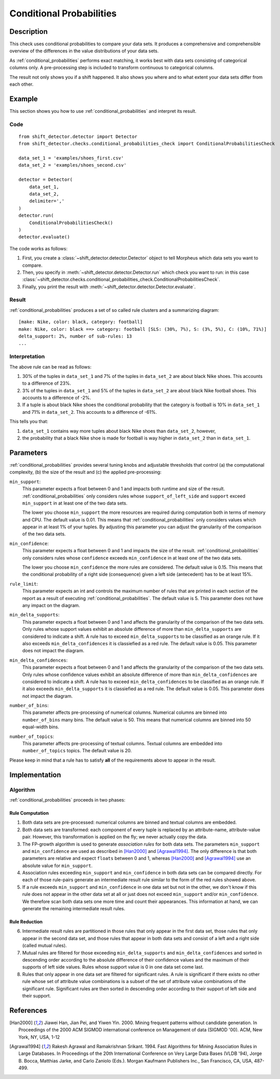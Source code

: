.. _conditional_probabilities:

Conditional Probabilities
=========================

Description
-----------

This check uses conditional probabilities to compare your data sets.
It produces a comprehensive and comprehensible overview of the
differences in the value distributions of your data sets.

As :ref:`conditional_probabilities` performs exact matching, it works best
with data sets consisting of categorical columns only. A pre-processing
step is included to transform continuous to categorical columns.

The result not only shows you if a shift happened. It also shows you where
and to what extent your data sets differ from each other.

Example
-------

This section shows you how to use :ref:`conditional_probabilities` and interpret
its result.

Code
++++

::

    from shift_detector.detector import Detector
    from shift_detector.checks.conditional_probabilities_check import ConditionalProbabilitiesCheck

    data_set_1 = 'examples/shoes_first.csv'
    data_set_2 = 'examples/shoes_second.csv'

    detector = Detector(
        data_set_1,
        data_set_2,
        delimiter=','
    )
    detector.run(
        ConditionalProbabilitiesCheck()
    )
    detector.evaluate()

The code works as follows:

1. First, you create a :class:`~shift_detector.detector.Detector` object to tell Morpheus
   which data sets you want to compare.
2. Then, you specify in :meth:`~shift_detector.detector.Detector.run`
   which check you want to run: in this case
   :class:`~shift_detector.checks.conditional_probabilities_check.ConditionalProbabilitiesCheck`.
3. Finally, you print the result with :meth:`~shift_detector.detector.Detector.evaluate`.

Result
++++++

:ref:`conditional_probabilities` produces a set of so called rule clusters and a summarizing diagram::

    [make: Nike, color: black, category: football]
    make: Nike, color: black ==> category: football [SLS: (30%, 7%), S: (3%, 5%), C: (10%, 71%)]
    delta_support: 2%, number of sub-rules: 13
    ...

.. image:: ../images/conditional_probabilities.png

Interpretation
++++++++++++++

The above rule can be read as follows:

1. 30% of the tuples in ``data_set_1`` and 7% of the tuples in ``data_set_2``
   are about black Nike shoes. This accounts to a difference of 23%.
2. 3% of the tuples in ``data_set_1`` and 5% of the tuples in ``data_set_2``
   are about black Nike football shoes. This accounts to a difference of -2%.
3. If a tuple is about black Nike shoes the conditional probability that
   the category is football is 10% in ``data_set_1`` and 71% in ``data_set_2``.
   This accounts to a difference of -61%.

This tells you that:

1. ``data_set_1`` contains way more tuples about black Nike shoes than
   ``data_set_2``, however,
2. the probability that a black Nike shoe is made for football is way higher
   in ``data_set_2`` than in ``data_set_1``.

.. _conditional_probabilities_parameters:

Parameters
----------

:ref:`conditional_probabilities` provides several tuning knobs and adjustable
thresholds that control (a) the computational complexity,
(b) the size of the result and (c) the applied pre-processing:

``min_support``:
    This parameter expects a float between 0 and 1 and impacts both runtime
    and size of the result. :ref:`conditional_probabilities` only considers
    rules whose ``support_of_left_side`` and ``support`` exceed ``min_support``
    in at least one of the two data sets.

    The lower you choose ``min_support`` the more resources are required during
    computation both in terms of memory and CPU.
    The default value is 0.01. This means that :ref:`conditional_probabilities`
    only considers values which appear in at least 1% of your tuples.
    By adjusting this parameter you can adjust the granularity of the comparison
    of the two data sets.

``min_confidence``:
    This parameter expects a float between 0 and 1 and impacts the size of the
    result. :ref:`conditional_probabilities` only considers rules whose
    ``confidence`` exceeds ``min_confidence`` in at least one of the two data sets.

    The lower you choose ``min_confidence`` the more rules are considered.
    The default value is 0.15. This means that the conditional probability
    of a right side (consequence) given a left side (antecedent) has to be at least 15%.

``rule_limit``:
    This parameter expects an int and controls the maximum number of rules that are
    printed in each section of the report as a result of executing
    :ref:`conditional_probabilities`.
    The default value is 5. This parameter does not have any impact on the diagram.

``min_delta_supports``:
    This parameter expects a float between 0 and 1 and affects the granularity of the
    comparison of the two data sets. Only rules whose support values exhibit an absolute
    difference of more than ``min_delta_supports`` are considered to indicate a shift.
    A rule has to exceed ``min_delta_supports`` to be classified as an orange rule. If it
    also exceeds ``min_delta_confidences`` it is classiefied as a red rule.
    The default value is 0.05. This parameter does not impact the diagram. 

``min_delta_confidences``:
    This parameter expects a float between 0 and 1 and affects the granularity of the
    comparison of the two data sets. Only rules whose confidence values exhibit an absolute
    difference of more than ``min_delta_confidences`` are considered to indicate a shift.
    A rule has to exceed ``min_delta_confidences`` to be classified as an orange rule. If it
    also exceeds ``min_delta_supports`` it is classiefied as a red rule.
    The default value is 0.05. This parameter does not impact the diagram.

``number_of_bins``:
    This parameter affects pre-processing of numerical columns.
    Numerical columns are binned into ``number_of_bins`` many bins. The default value is 50.
    This means that numerical columns are binned into 50 equal-width bins.

``number_of_topics``:
    This parameter affects pre-processing of textual columns.
    Textual columns are embedded into ``number_of_topics`` topics. The default value is 20.

Please keep in mind that a rule has to satisfy **all** of the requirements above
to appear in the result.

Implementation
--------------

Algorithm
+++++++++

:ref:`conditional_probabilities` proceeds in two phases:

Rule Computation
################

1. Both data sets are pre-processed: numerical columns are binned and textual columns are
   embedded.
2. Both data sets are transformed: each component of every tuple is replaced
   by an attribute-name, attribute-value pair. However, this transformation is
   applied on the fly; we never actually copy the data.
3. The FP-growth algorithm is used to generate *association rules* for both
   data sets. The parameters ``min_support`` and
   ``min_confidence`` are used as described in [Han2000]_ and
   [Agrawal1994]_. The only difference is that both parameters are relative and
   expect ``floats`` between 0 and 1, whereas [Han2000]_ and [Agrawal1994]_
   use an absolute value for ``min_support``.
4. Association rules exceeding ``min_support`` and ``min_confidence`` in both
   data sets can be compared directly. For each of those rule-pairs generate an
   intermediate result rule similar to the form of the red rules showed above.
5. If a rule exceeds ``min_support`` and ``min_confidence`` in
   one data set but not in the other, we don't know if this rule does not appear in
   the other data set at all or just does not exceed ``min_support`` and/or
   ``min_confidence``. We therefore scan both data sets one
   more time and count their appearances. This information at hand, we can
   generate the remaining intermediate result rules.

Rule Reduction
##############

6. Intermediate result rules are partitioned in those rules that only appear in
   the first data set, those rules that only appear in the second data set, and
   those rules that appear in both data sets and consist of a left and a
   right side (called mutual rules).
7. Mutual rules are filtered for those exceeding ``min_delta_supports`` and
   ``min_delta_confidences`` and sorted in descending order according to the
   absolute difference of their confidence values and the maximum of their
   supports of left side values. Rules whose support value is 0 in one data
   set come last.
8. Rules that only appear in one data set are filtered for significant
   rules. A rule is significant if there exists no other rule whose set of
   attribute value combinations is a subset of the set of attribute value
   combinations of the significant rule. Significant rules are then sorted
   in descending order according to their support of left side and their
   support.

References
----------

.. [Han2000] Jiawei Han, Jian Pei, and Yiwen Yin. 2000. Mining frequent patterns
   without candidate generation. In Proceedings of the 2000 ACM SIGMOD international
   conference on Management of data (SIGMOD '00). ACM, New York, NY, USA, 1-12
.. [Agrawal1994] Rakesh Agrawal and Ramakrishnan Srikant. 1994. Fast Algorithms for
   Mining Association Rules in Large Databases. In Proceedings of the 20th
   International Conference on Very Large Data Bases (VLDB '94), Jorge B. Bocca,
   Matthias Jarke, and Carlo Zaniolo (Eds.). Morgan Kaufmann Publishers Inc., San
   Francisco, CA, USA, 487-499.